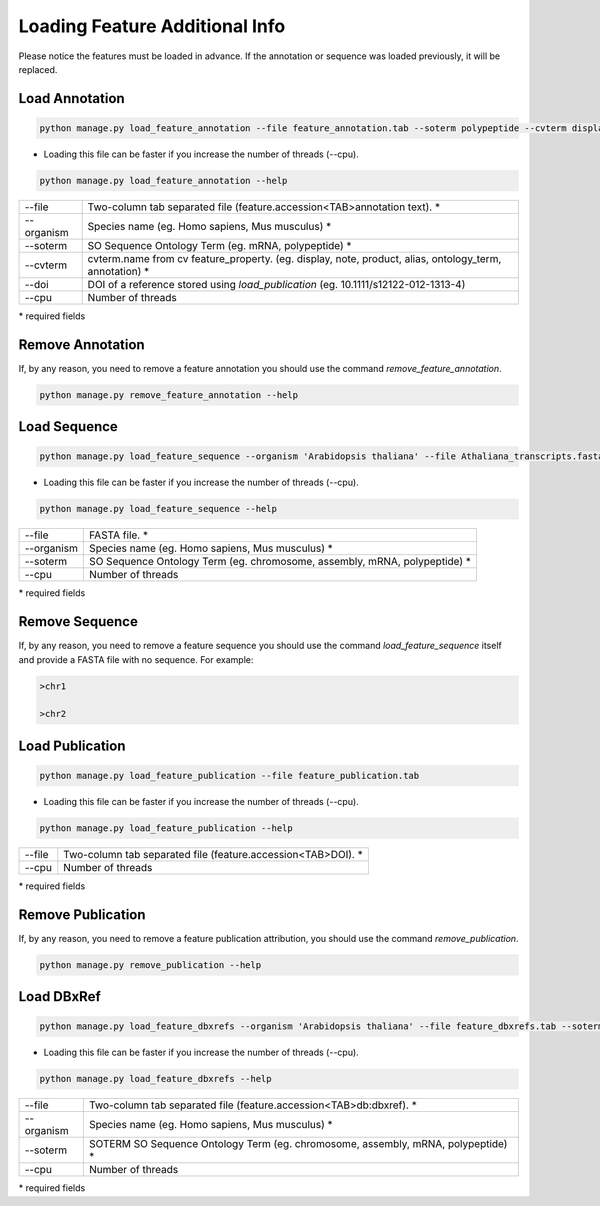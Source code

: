 Loading Feature Additional Info
===============================

Please notice the features must be loaded in advance.
If the annotation or sequence was loaded previously, it will be replaced.

Load Annotation
---------------

.. code-block:: bash

    python manage.py load_feature_annotation --file feature_annotation.tab --soterm polypeptide --cvterm display

* Loading this file can be faster if you increase the number of threads (--cpu).

.. code-block:: bash

    python manage.py load_feature_annotation --help

=============   ==========================================================================================
--file 		    Two-column tab separated file (feature.accession<TAB>annotation text). *
--organism  	Species name (eg. Homo sapiens, Mus musculus) *
--soterm        SO Sequence Ontology Term (eg. mRNA, polypeptide) *
--cvterm 	    cvterm.name from cv feature_property. (eg. display, note, product, alias, ontology_term, annotation) *
--doi 		    DOI of a reference stored using *load_publication* (eg. 10.1111/s12122-012-1313-4)
--cpu 		    Number of threads
=============   ==========================================================================================

\* required fields


Remove Annotation
-----------------

If, by any reason, you need to remove a feature annotation you should use the command *remove_feature_annotation*.

.. code-block:: bash

    python manage.py remove_feature_annotation --help


Load Sequence
-------------

.. code-block:: bash

    python manage.py load_feature_sequence --organism 'Arabidopsis thaliana' --file Athaliana_transcripts.fasta --soterm mRNA

* Loading this file can be faster if you increase the number of threads (--cpu).

.. code-block:: bash

    python manage.py load_feature_sequence --help

=============== ==========================================================================================
--file 		FASTA file. *
--organism  	Species name (eg. Homo sapiens, Mus musculus) *
--soterm        SO Sequence Ontology Term (eg. chromosome, assembly, mRNA, polypeptide) *
--cpu 		Number of threads
=============== ==========================================================================================

\* required fields


Remove Sequence
---------------

If, by any reason, you need to remove a feature sequence you should use the command *load_feature_sequence* itself and provide a FASTA file with no sequence. For example:

.. code-block:: bash

    >chr1
    
    >chr2
    

Load Publication
----------------

.. code-block:: bash

    python manage.py load_feature_publication --file feature_publication.tab

* Loading this file can be faster if you increase the number of threads (--cpu).

.. code-block:: bash

    python manage.py load_feature_publication --help

=============   ==========================================================================================
--file 		Two-column tab separated file (feature.accession<TAB>DOI). *
--cpu 		Number of threads
=============   ==========================================================================================

\* required fields


Remove Publication
------------------

If, by any reason, you need to remove a feature publication attribution, you should use the command *remove_publication*.

.. code-block:: bash

    python manage.py remove_publication --help


Load DBxRef
----------------

.. code-block:: bash

    python manage.py load_feature_dbxrefs --organism 'Arabidopsis thaliana' --file feature_dbxrefs.tab --soterm mRNA

* Loading this file can be faster if you increase the number of threads (--cpu).

.. code-block:: bash

    python manage.py load_feature_dbxrefs --help

=============   ==========================================================================================
--file 		Two-column tab separated file (feature.accession<TAB>db:dbxref). *
--organism  	Species name (eg. Homo sapiens, Mus musculus) *
--soterm        SOTERM SO Sequence Ontology Term (eg. chromosome, assembly, mRNA, polypeptide) *
--cpu 		Number of threads
=============   ==========================================================================================

\* required fields
